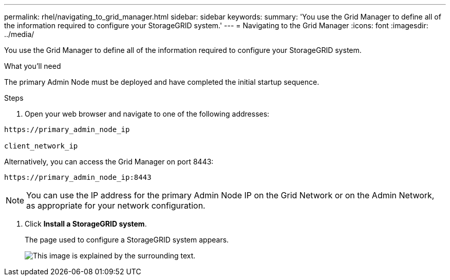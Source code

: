 ---
permalink: rhel/navigating_to_grid_manager.html
sidebar: sidebar
keywords:
summary: 'You use the Grid Manager to define all of the information required to configure your StorageGRID system.'
---
= Navigating to the Grid Manager
:icons: font
:imagesdir: ../media/

[.lead]
You use the Grid Manager to define all of the information required to configure your StorageGRID system.

.What you'll need

The primary Admin Node must be deployed and have completed the initial startup sequence.

.Steps

. Open your web browser and navigate to one of the following addresses:

----
https://primary_admin_node_ip

client_network_ip
----

Alternatively, you can access the Grid Manager on port 8443:

----
https://primary_admin_node_ip:8443
----

NOTE: You can use the IP address for the primary Admin Node IP on the Grid Network or on the Admin Network, as appropriate for your network configuration.

. Click *Install a StorageGRID system*.
+
The page used to configure a StorageGRID system appears.
+
image::../media/gmi_installer_first_screen.gif[This image is explained by the surrounding text.]
